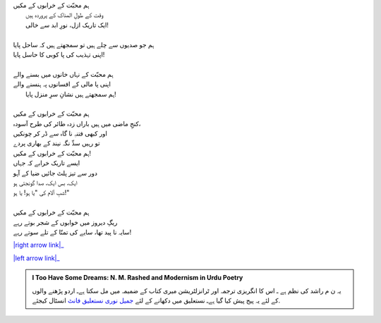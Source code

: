 .. title: §20ـ ریگِ دیروز
.. slug: itoohavesomedreams/poem_20
.. date: 2015-08-18 16:51:42 UTC
.. tags: poem itoohavesomedreams rashid
.. link: 
.. description: Urdu version of "Reg-e dīrūz"
.. type: text



| ہم محبّت کے خرابوں کے مکیں
| 	وقت کے طولِ المناک کے پروردہ ہیں
| 	ایک تاریک ازل، نورِ ابد سے خالی!
| 
| ہم جو صدیوں سے چلے ہیں تو سمجھتے ہیں کہ ساحل پایا
| اپنی تہذیب کی پا کوبی کا حاسل پایا!
| 
| ہم محبّت کے نہاں خانوں میں بسنے والے
| اپنی پا مالی کے افسانوں پہ ہنسنے والے
| 	ہم سمجھتے ہیں نشانِ سرِ منزل پایا!
| 
| ہم محبّت کے خرابوں کے مکیں
| کنجِ ماضی میں ہیں باراں زدہ طائر کی طرح آسودہ،
| اور کبھی فتنہِ نا گاہ سے ڈر کر چونکیں
| تو رہیں سدِّ نگہ نیند کے بھاری پردے
| ہم محبّت کے خرابوں کے مکیں!
| ایسے تاریک خرابے کہ جہاں
| دور سے تیز پلٹ جائیں ضیا کے آہو
| ایک، بس ایک، صدا گونجتی ہو
| شبِ آلام کی "یا ہو! یا ہو!"
| 
| ہم محبّت کے خرابوں کے مکیں 
| ریگِ دیروز میں خوابوں کے شجر بوتے رہے
| سایہ نا پید تھا، سایے کی تمنّا کے تلے سوتے رہے!


|right arrow link|_

|left arrow link|_



.. |right arrow link| replace:: :emoji:`arrow_right` §19. ایک اور شہر  
.. _right arrow link: /ur/itoohavesomedreams/poem_19

.. |left arrow link| replace::   §21. زمانہ خدا ہے :emoji:`arrow_left` 
.. _left arrow link: /ur/itoohavesomedreams/poem_21

.. admonition:: I Too Have Some Dreams: N. M. Rashed and Modernism in Urdu Poetry

  یہ ن م راشد کی نظم ہے ـ اس کا انگریزی ترجمہ اور ٹرانزلٹریشن میری کتاب
  کے ضمیمہ میں مل سکتا ہےـ اردو
  پڑھنے والوں کے لئے یہ پیج پیش کیا گیا ہےـ نستعلیق میں
  دکھانے کے لئے 
  `جمیل نوری نستعلیق فانٹ`_  انسٹال کیجئے.


  .. link_figure:: /itoohavesomedreams/
        :title: I Too Have Some Dreams Resource Page
        :class: link-figure
        :image_url: /galleries/i2havesomedreams/i2havesomedreams-small.jpg
        
.. _جمیل نوری نستعلیق فانٹ: http://ur.lmgtfy.com/?q=Jameel+Noori+nastaleeq
 

